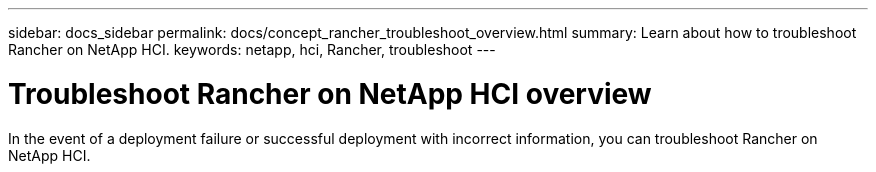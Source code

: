 ---
sidebar: docs_sidebar
permalink: docs/concept_rancher_troubleshoot_overview.html
summary: Learn about how to troubleshoot Rancher on NetApp HCI.
keywords: netapp, hci, Rancher, troubleshoot
---

= Troubleshoot Rancher on NetApp HCI overview
:hardbreaks:
:nofooter:
:icons: font
:linkattrs:
:imagesdir: ../media/

[.lead]
In the event of a deployment failure or successful deployment with incorrect information, you can troubleshoot Rancher on NetApp HCI.
